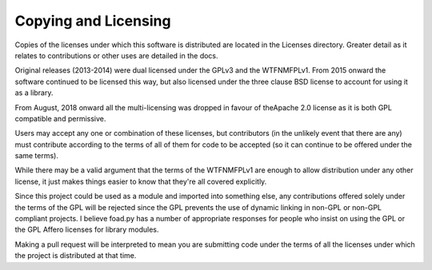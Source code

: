 =====================
Copying and Licensing
=====================

Copies of the licenses under which this software is distributed are
located in the Licenses directory.  Greater detail as it relates to
contributions or other uses are detailed in the docs.

Original releases (2013-2014) were dual licensed under the GPLv3 and
the WTFNMFPLv1.  From 2015 onward the software continued to be
licensed this way, but also licensed under the three clause BSD
license to account for using it as a library.

From August, 2018 onward all the multi-licensing was dropped in favour
of theApache 2.0 license as it is both GPL compatible and permissive.

Users may accept any one or combination of these licenses, but
contributors (in the unlikely event that there are any) must
contribute according to the terms of all of them for code to be
accepted (so it can continue to be offered under the same terms).

While there may be a valid argument that the terms of the WTFNMFPLv1
are enough to allow distribution under any other license, it just
makes things easier to know that they're all covered explicitly.

Since this project could be used as a module and imported into
something else, any contributions offered solely under the terms of
the GPL will be rejected since the GPL prevents the use of dynamic
linking in non-GPL or non-GPL compliant projects.  I believe foad.py
has a number of appropriate responses for people who insist on using
the GPL or the GPL Affero licenses for library modules.

Making a pull request will be interpreted to mean you are submitting
code under the terms of all the licenses under which the project is
distributed at that time.

